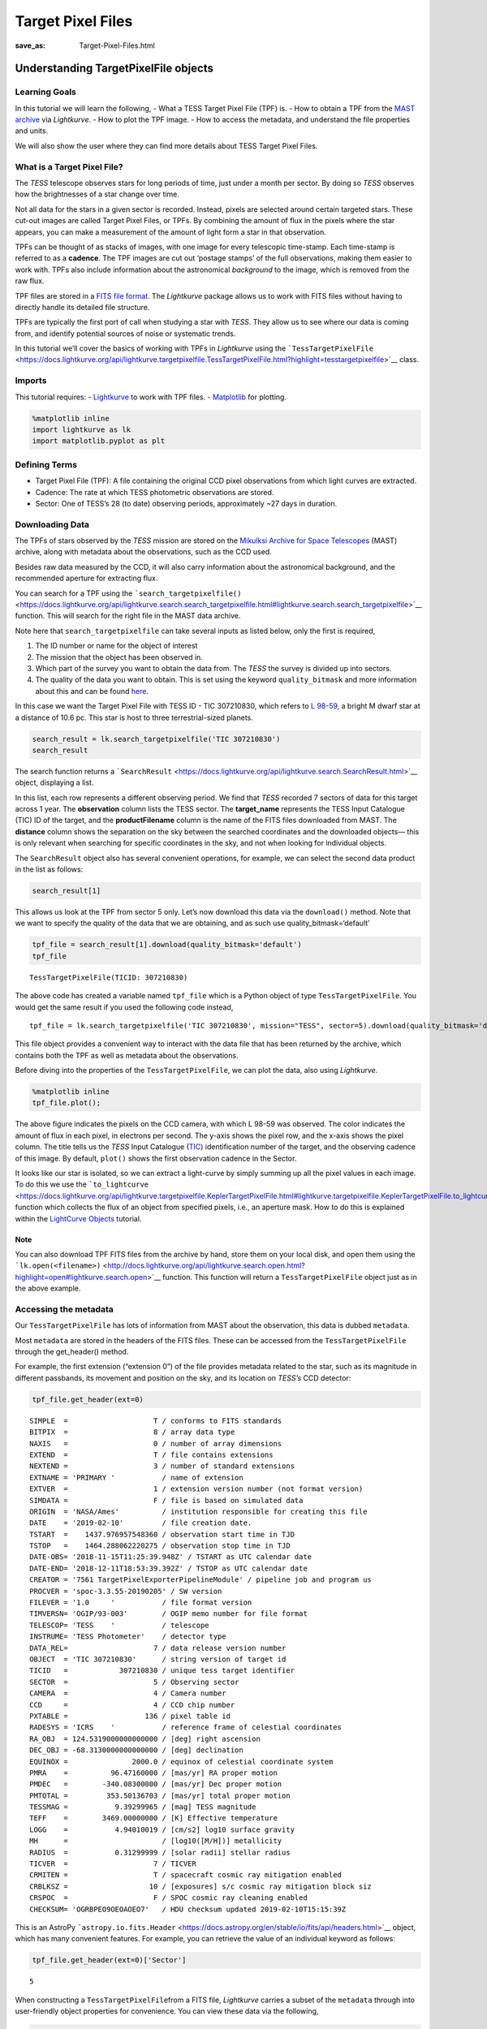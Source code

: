 Target Pixel Files
##################
:save_as: Target-Pixel-Files.html

Understanding TargetPixelFile objects
=====================================

Learning Goals
--------------

In this tutorial we will learn the following, - What a TESS Target Pixel
File (TPF) is. - How to obtain a TPF from the `MAST
archive <https://archive.stsci.edu/tess/>`__ via *Lightkurve*. - How to
plot the TPF image. - How to access the metadata, and understand the
file properties and units.

We will also show the user where they can find more details about TESS
Target Pixel Files.

What is a Target Pixel File?
----------------------------

The *TESS* telescope observes stars for long periods of time, just under
a month per sector. By doing so *TESS* observes how the brightnesses of
a star change over time.

Not all data for the stars in a given sector is recorded. Instead,
pixels are selected around certain targeted stars. These cut-out images
are called Target Pixel Files, or TPFs. By combining the amount of flux
in the pixels where the star appears, you can make a measurement of the
amount of light form a star in that observation.

TPFs can be thought of as stacks of images, with one image for every
telescopic time-stamp. Each time-stamp is referred to as a **cadence**.
The TPF images are cut out ‘postage stamps’ of the full observations,
making them easier to work with. TPFs also include information about the
astronomical *background* to the image, which is removed from the raw
flux.

TPF files are stored in a `FITS file
format <https://fits.gsfc.nasa.gov/fits_primer.html>`__. The
*Lightkurve* package allows us to work with FITS files without having to
directly handle its detailed file structure.

TPFs are typically the first port of call when studying a star with
*TESS*. They allow us to see where our data is coming from, and identify
potential sources of noise or systematic trends.

In this tutorial we’ll cover the basics of working with TPFs in
*Lightkurve* using the
```TessTargetPixelFile`` <https://docs.lightkurve.org/api/lightkurve.targetpixelfile.TessTargetPixelFile.html?highlight=tesstargetpixelfile>`__
class.

Imports
-------

This tutorial requires: - `Lightkurve <https://docs.lightkurve.org>`__
to work with TPF files. - `Matplotlib <https://matplotlib.org/>`__ for
plotting.

.. code:: ipython3

    %matplotlib inline 
    import lightkurve as lk
    import matplotlib.pyplot as plt

Defining Terms
--------------

-  Target Pixel File (TPF): A file containing the original CCD pixel
   observations from which light curves are extracted.

-  Cadence: The rate at which TESS photometric observations are stored.

-  Sector: One of TESS’s 28 (to date) observing periods, approximately
   ~27 days in duration.

Downloading Data
----------------

The TPFs of stars observed by the *TESS* mission are stored on the
`Mikulksi Archive for Space
Telescopes <https://archive.stsci.edu/tess/>`__ (MAST) archive, along
with metadata about the observations, such as the CCD used.

Besides raw data measured by the CCD, it will also carry information
about the astronomical background, and the recommended aperture for
extracting flux.

You can search for a TPF using the
```search_targetpixelfile()`` <https://docs.lightkurve.org/api/lightkurve.search.search_targetpixelfile.html#lightkurve.search.search_targetpixelfile>`__
function. This will search for the right file in the MAST data archive.

Note here that ``search_targetpixelfile`` can take several inputs as
listed below, only the first is required,

1. The ID number or name for the object of interest

2. The mission that the object has been observed in.

3. Which part of the survey you want to obtain the data from. The *TESS*
   the survey is divided up into sectors.

4. The quality of the data you want to obtain. This is set using the
   keyword ``quality_bitmask`` and more information about this and can
   be found
   `here <https://docs.lightkurve.org/api/lightkurve.utils.KeplerQualityFlags.html#lightkurve.utils.KeplerQualityFlags.DEFAULT_BITMASK>`__.

In this case we want the Target Pixel File with TESS ID - TIC 307210830,
which refers to `L 98-59 <https://arxiv.org/pdf/1903.08017.pdf>`__, a
bright M dwarf star at a distance of 10.6 pc. This star is host to three
terrestrial-sized planets.

.. code:: ipython3

    search_result = lk.search_targetpixelfile('TIC 307210830')
    search_result




.. raw:: html

    SearchResult containing 7 data products.
    
    <table id="table140607163990200">
    <thead><tr><th>#</th><th>observation</th><th>author</th><th>target_name</th><th>productFilename</th><th>distance</th></tr></thead>
    <tr><td>0</td><td>TESS Sector 2</td><td>SPOC</td><td>307210830</td><td>tess2018234235059-s0002-0000000307210830-0121-s_tp.fits</td><td>0.0</td></tr>
    <tr><td>1</td><td>TESS Sector 5</td><td>SPOC</td><td>307210830</td><td>tess2018319095959-s0005-0000000307210830-0125-s_tp.fits</td><td>0.0</td></tr>
    <tr><td>2</td><td>TESS Sector 8</td><td>SPOC</td><td>307210830</td><td>tess2019032160000-s0008-0000000307210830-0136-s_tp.fits</td><td>0.0</td></tr>
    <tr><td>3</td><td>TESS Sector 9</td><td>SPOC</td><td>307210830</td><td>tess2019058134432-s0009-0000000307210830-0139-s_tp.fits</td><td>0.0</td></tr>
    <tr><td>4</td><td>TESS Sector 10</td><td>SPOC</td><td>307210830</td><td>tess2019085135100-s0010-0000000307210830-0140-s_tp.fits</td><td>0.0</td></tr>
    <tr><td>5</td><td>TESS Sector 11</td><td>SPOC</td><td>307210830</td><td>tess2019112060037-s0011-0000000307210830-0143-s_tp.fits</td><td>0.0</td></tr>
    <tr><td>6</td><td>TESS Sector 12</td><td>SPOC</td><td>307210830</td><td>tess2019140104343-s0012-0000000307210830-0144-s_tp.fits</td><td>0.0</td></tr>
    </table>



The search function returns a
```SearchResult`` <https://docs.lightkurve.org/api/lightkurve.search.SearchResult.html>`__
object, displaying a list.

In this list, each row represents a different observing period. We find
that *TESS* recorded 7 sectors of data for this target across 1 year.
The **observation** column lists the TESS sector. The **target_name**
represents the TESS Input Catalogue (TIC) ID of the target, and the
**productFilename** column is the name of the FITS files downloaded from
MAST. The **distance** column shows the separation on the sky between
the searched coordinates and the downloaded objects— this is only
relevant when searching for specific coordinates in the sky, and not
when looking for individual objects.

The ``SearchResult`` object also has several convenient operations, for
example, we can select the second data product in the list as follows:

.. code:: ipython3

    search_result[1]




.. raw:: html

    SearchResult containing 1 data products.
    
    <table id="table140607163991544">
    <thead><tr><th>#</th><th>observation</th><th>author</th><th>target_name</th><th>productFilename</th><th>distance</th></tr></thead>
    <tr><td>0</td><td>TESS Sector 5</td><td>SPOC</td><td>307210830</td><td>tess2018319095959-s0005-0000000307210830-0125-s_tp.fits</td><td>0.0</td></tr>
    </table>



This allows us look at the TPF from sector 5 only. Let’s now download
this data via the ``download()`` method. Note that we want to specify
the quality of the data that we are obtaining, and as such use
quality_bitmask=‘default’

.. code:: ipython3

    tpf_file = search_result[1].download(quality_bitmask='default')
    tpf_file




.. parsed-literal::

    TessTargetPixelFile(TICID: 307210830)



The above code has created a variable named ``tpf_file`` which is a
Python object of type ``TessTargetPixelFile``. You would get the same
result if you used the following code instead,

::

   tpf_file = lk.search_targetpixelfile('TIC 307210830', mission="TESS", sector=5).download(quality_bitmask='default')

This file object provides a convenient way to interact with the data
file that has been returned by the archive, which contains both the TPF
as well as metadata about the observations.

Before diving into the properties of the ``TessTargetPixelFile``, we can
plot the data, also using *Lightkurve*.

.. code:: ipython3

    %matplotlib inline
    tpf_file.plot();



.. image:: images/Target-Pixel-Files_files/Target-Pixel-Files_13_0.png


The above figure indicates the pixels on the CCD camera, with which L
98-59 was observed. The color indicates the amount of flux in each
pixel, in electrons per second. The y-axis shows the pixel row, and the
x-axis shows the pixel column. The title tells us the *TESS* Input
Catalogue (`TIC <https://tess.mit.edu/science/tess-input-catalogue/>`__)
identification number of the target, and the observing cadence of this
image. By default, ``plot()`` shows the first observation cadence in the
Sector.

It looks like our star is isolated, so we can extract a light-curve by
simply summing up all the pixel values in each image. To do this we use
the
```to_lightcurve`` <https://docs.lightkurve.org/api/lightkurve.targetpixelfile.KeplerTargetPixelFile.html#lightkurve.targetpixelfile.KeplerTargetPixelFile.to_lightcurve>`__
function which collects the flux of an object from specified pixels,
i.e., an aperture mask. How to do this is explained within the
`LightCurve Objects <LightCurve-objects.html>`__ tutorial.

Note
~~~~

You can also download TPF FITS files from the archive by hand, store
them on your local disk, and open them using the
```lk.open(<filename>)`` <http://docs.lightkurve.org/api/lightkurve.search.open.html?highlight=open#lightkurve.search.open>`__
function. This function will return a ``TessTargetPixelFile`` object
just as in the above example.

Accessing the metadata
----------------------

Our ``TessTargetPixelFile`` has lots of information from MAST about the
observation, this data is dubbed ``metadata``.

Most ``metadata`` are stored in the headers of the FITS files. These can
be accessed from the ``TessTargetPixelFile`` through the get_header()
method.

For example, the first extension (“extension 0”) of the file provides
metadata related to the star, such as its magnitude in different
passbands, its movement and position on the sky, and its location on
*TESS’s* CCD detector:

.. code:: ipython3

    tpf_file.get_header(ext=0)




.. parsed-literal::

    SIMPLE  =                    T / conforms to FITS standards                     
    BITPIX  =                    8 / array data type                                
    NAXIS   =                    0 / number of array dimensions                     
    EXTEND  =                    T / file contains extensions                       
    NEXTEND =                    3 / number of standard extensions                  
    EXTNAME = 'PRIMARY '           / name of extension                              
    EXTVER  =                    1 / extension version number (not format version)  
    SIMDATA =                    F / file is based on simulated data                
    ORIGIN  = 'NASA/Ames'          / institution responsible for creating this file 
    DATE    = '2019-02-10'         / file creation date.                            
    TSTART  =    1437.976957548360 / observation start time in TJD                  
    TSTOP   =    1464.288062220275 / observation stop time in TJD                   
    DATE-OBS= '2018-11-15T11:25:39.948Z' / TSTART as UTC calendar date              
    DATE-END= '2018-12-11T18:53:39.392Z' / TSTOP as UTC calendar date               
    CREATOR = '7561 TargetPixelExporterPipelineModule' / pipeline job and program us
    PROCVER = 'spoc-3.3.55-20190205' / SW version                                   
    FILEVER = '1.0     '           / file format version                            
    TIMVERSN= 'OGIP/93-003'        / OGIP memo number for file format               
    TELESCOP= 'TESS    '           / telescope                                      
    INSTRUME= 'TESS Photometer'    / detector type                                  
    DATA_REL=                    7 / data release version number                    
    OBJECT  = 'TIC 307210830'      / string version of target id                    
    TICID   =            307210830 / unique tess target identifier                  
    SECTOR  =                    5 / Observing sector                               
    CAMERA  =                    4 / Camera number                                  
    CCD     =                    4 / CCD chip number                                
    PXTABLE =                  136 / pixel table id                                 
    RADESYS = 'ICRS    '           / reference frame of celestial coordinates       
    RA_OBJ  = 124.5319000000000000 / [deg] right ascension                          
    DEC_OBJ = -68.3130000000000000 / [deg] declination                              
    EQUINOX =               2000.0 / equinox of celestial coordinate system         
    PMRA    =          96.47160000 / [mas/yr] RA proper motion                      
    PMDEC   =        -340.08300000 / [mas/yr] Dec proper motion                     
    PMTOTAL =         353.50136703 / [mas/yr] total proper motion                   
    TESSMAG =           9.39299965 / [mag] TESS magnitude                           
    TEFF    =        3469.00000000 / [K] Effective temperature                      
    LOGG    =           4.94010019 / [cm/s2] log10 surface gravity                  
    MH      =                      / [log10([M/H])] metallicity                     
    RADIUS  =           0.31299999 / [solar radii] stellar radius                   
    TICVER  =                    7 / TICVER                                         
    CRMITEN =                    T / spacecraft cosmic ray mitigation enabled       
    CRBLKSZ =                   10 / [exposures] s/c cosmic ray mitigation block siz
    CRSPOC  =                    F / SPOC cosmic ray cleaning enabled               
    CHECKSUM= 'OGRBPEO9OEOAOEO7'   / HDU checksum updated 2019-02-10T15:15:39Z      



This is an AstroPy
```astropy.io.fits.Header`` <https://docs.astropy.org/en/stable/io/fits/api/headers.html>`__
object, which has many convenient features. For example, you can
retrieve the value of an individual keyword as follows:

.. code:: ipython3

    tpf_file.get_header(ext=0)['Sector']




.. parsed-literal::

    5



When constructing a ``TessTargetPixelFile``\ from a FITS file,
*Lightkurve* carries a subset of the ``metadata`` through into
user-friendly object properties for convenience. You can view these data
via the following,

.. code:: ipython3

    tpf_file.show_properties()


.. parsed-literal::

       Attribute                                                                            Description                                                                        
    --------------- -----------------------------------------------------------------------------------------------------------------------------------------------------------
             camera                                                                                                                                                           4
                ccd                                                                                                                                                           4
             column                                                                                                                                                        1545
                row                                                                                                                                                         401
             sector                                                                                                                                                           5
           targetid                                                                                                                                                   307210830
            mission                                                                                                                                                        TESS
               path /Users/rhounsel/.lightkurve-cache/mastDownload/TESS/tess2018319095959-s0005-0000000307210830-0125-s/tess2018319095959-s0005-0000000307210830-0125-s_tp.fits
    quality_bitmask                                                                                                                                                     default
                hdu                                                                                                                PRIMARY, PIXELS, APERTURE, TARGET COSMIC RAY
    background_mask                                                                                                                                              array (11, 11)
          cadenceno                                                                                                                                              array (17894,)
               flux                                                                                                                                       array (17894, 11, 11)
           flux_bkg                                                                                                                                       array (17894, 11, 11)
       flux_bkg_err                                                                                                                                       array (17894, 11, 11)
           flux_err                                                                                                                                       array (17894, 11, 11)
      nan_time_mask                                                                                                                                              array (17894,)
      pipeline_mask                                                                                                                                              array (11, 11)
          pos_corr1                                                                                                                                              array (17894,)
          pos_corr2                                                                                                                                              array (17894,)
            quality                                                                                                                                              array (17894,)
       quality_mask                                                                                                                                              array (18944,)
                dec                                                                                                                                             <class 'float'>
                 ra                                                                                                                                             <class 'float'>
              shape                                                                                                                                             <class 'tuple'>
               time                                                                                                                            <class 'astropy.time.core.Time'>
                wcs                                                                                                                                         astropy.wcs.wcs.WCS


This means that there are a small number of very common keywords/columns
have a shorthand alias which you can call via *Lightkurve*, see below.

.. code:: ipython3

    tpf_file.sector




.. parsed-literal::

    5



.. code:: ipython3

    tpf_file.mission




.. parsed-literal::

    'TESS'



.. code:: ipython3

    tpf_file.ra




.. parsed-literal::

    124.5319



You can view other data resources stored in this extension by viewing
the associated FITS header, for example the cadence number.

.. code:: ipython3

    tpf_file.hdu[1].data['cadenceno']




.. parsed-literal::

    array([151576, 151577, 151578, ..., 170517, 170518, 170519], dtype=int32)



We can also look at the values in the second extension of the fits file
by accessing the AstroPy FITS ``HDUList`` object. For example, to look
at all the column titles:

.. code:: ipython3

    tpf_file.hdu[1].header




.. parsed-literal::

    XTENSION= 'BINTABLE'           / marks the beginning of a new HDU               
    BITPIX  =                    8 / array data type                                
    NAXIS   =                    2 / number of array dimensions                     
    NAXIS1  =                 2448 / length of first array dimension                
    NAXIS2  =                18944 / length of second array dimension               
    PCOUNT  =                    0 / group parameter count (not used)               
    GCOUNT  =                    1 / group count (not used)                         
    TFIELDS =                   11 / number of table fields                         
    TTYPE1  = 'TIME    '           / column title: data time stamps                 
    TFORM1  = 'D       '           / column format: 64-bit floating point           
    TUNIT1  = 'BJD - 2457000, days' / column units: Barycenter corrected TESS Julian
    TDISP1  = 'D14.7   '           / column display format                          
    TTYPE2  = 'TIMECORR'           / column title: barycentric correction           
    TFORM2  = 'E       '           / column format: 32-bit floating point           
    TUNIT2  = 'd       '           / column units: Days                             
    TDISP2  = 'E14.7   '           / column display format                          
    TTYPE3  = 'CADENCENO'          / column title: unique cadence number            
    TFORM3  = 'J       '           / column format: signed 32-bit integer           
    TDISP3  = 'I10     '           / column display format                          
    TTYPE4  = 'RAW_CNTS'           / column title: raw pixel counts                 
    TFORM4  = '121J    '           / column format: image of signed 32-bit integers 
    TUNIT4  = 'count   '           / column units: count                            
    TDISP4  = 'I8      '           / column display format                          
    TDIM4   = '(11,11) '           / column dimensions: pixel aperture array        
    TNULL4  =                   -1 / column null value indicator                    
    WCSN4P  = 'PHYSICAL'           / table column WCS name                          
    WCAX4P  =                    2 / table column physical WCS dimensions           
    1CTY4P  = 'RAWX    '           / table column physical WCS axis 1 type, CCD col 
    2CTY4P  = 'RAWY    '           / table column physical WCS axis 2 type, CCD row 
    1CUN4P  = 'PIXEL   '           / table column physical WCS axis 1 unit          
    2CUN4P  = 'PIXEL   '           / table column physical WCS axis 2 unit          
    1CRV4P  =                 1545 / table column physical WCS ax 1 ref value       
    2CRV4P  =                  401 / table column physical WCS ax 2 ref value       
    1CDL4P  =                  1.0 / table column physical WCS a1 step              
    2CDL4P  =                  1.0 / table column physical WCS a2 step              
    1CRP4P  =                    1 / table column physical WCS a1 reference         
    2CRP4P  =                    1 / table column physical WCS a2 reference         
    WCAX4   =                    2 / number of WCS axes                             
    1CTYP4  = 'RA---TAN'           / right ascension coordinate type                
    2CTYP4  = 'DEC--TAN'           / declination coordinate type                    
    1CRPX4  =    6.441276957091532 / [pixel] reference pixel along image axis 1     
    2CRPX4  =    6.350830655251798 / [pixel] reference pixel along image axis 2     
    1CRVL4  = 124.5332711499119100 / [deg] right ascension at reference pixel       
    2CRVL4  = -68.3147861875501700 / [deg] declination at reference pixel           
    1CUNI4  = 'deg     '           / physical unit in column dimension              
    2CUNI4  = 'deg     '           / physical unit in row dimension                 
    1CDLT4  =   -0.005486384927700 / [deg] pixel scale in RA dimension              
    2CDLT4  = 0.005486384927700364 / [deg] pixel scale in DEC dimension             
    11PC4   =  -0.5337830820472862 / linear transformation matrix element cos(th)   
    12PC4   =   0.8130667476670455 / linear transformation matrix element -sin(th)  
    21PC4   =   0.8497123440435488 / linear transformation matrix element sin(th)   
    22PC4   =   0.5791250385649829 / linear transformation matrix element cos(th)   
    TTYPE5  = 'FLUX    '           / column title: calibrated pixel flux            
    TFORM5  = '121E    '           / column format: image of 32-bit floating point  
    TUNIT5  = 'e-/s    '           / column units: electrons per second             
    TDISP5  = 'E14.7   '           / column display format                          
    TDIM5   = '(11,11) '           / column dimensions: pixel aperture array        
    WCSN5P  = 'PHYSICAL'           / table column WCS name                          
    WCAX5P  =                    2 / table column physical WCS dimensions           
    1CTY5P  = 'RAWX    '           / table column physical WCS axis 1 type, CCD col 
    2CTY5P  = 'RAWY    '           / table column physical WCS axis 2 type, CCD row 
    1CUN5P  = 'PIXEL   '           / table column physical WCS axis 1 unit          
    2CUN5P  = 'PIXEL   '           / table column physical WCS axis 2 unit          
    1CRV5P  =                 1545 / table column physical WCS ax 1 ref value       
    2CRV5P  =                  401 / table column physical WCS ax 2 ref value       
    1CDL5P  =                  1.0 / table column physical WCS a1 step              
    2CDL5P  =                  1.0 / table column physical WCS a2 step              
    1CRP5P  =                    1 / table column physical WCS a1 reference         
    2CRP5P  =                    1 / table column physical WCS a2 reference         
    WCAX5   =                    2 / number of WCS axes                             
    1CTYP5  = 'RA---TAN'           / right ascension coordinate type                
    2CTYP5  = 'DEC--TAN'           / declination coordinate type                    
    1CRPX5  =    6.441276957091532 / [pixel] reference pixel along image axis 1     
    2CRPX5  =    6.350830655251798 / [pixel] reference pixel along image axis 2     
    1CRVL5  = 124.5332711499119100 / [deg] right ascension at reference pixel       
    2CRVL5  = -68.3147861875501700 / [deg] declination at reference pixel           
    1CUNI5  = 'deg     '           / physical unit in column dimension              
    2CUNI5  = 'deg     '           / physical unit in row dimension                 
    1CDLT5  =   -0.005486384927700 / [deg] pixel scale in RA dimension              
    2CDLT5  = 0.005486384927700364 / [deg] pixel scale in DEC dimension             
    11PC5   =  -0.5337830820472862 / linear transformation matrix element cos(th)   
    12PC5   =   0.8130667476670455 / linear transformation matrix element -sin(th)  
    21PC5   =   0.8497123440435488 / linear transformation matrix element sin(th)   
    22PC5   =   0.5791250385649829 / linear transformation matrix element cos(th)   
    TTYPE6  = 'FLUX_ERR'           / column title: 1-sigma calibrated uncertainty   
    TFORM6  = '121E    '           / column format: image of 32-bit floating point  
    TUNIT6  = 'e-/s    '           / column units: electrons per second (1-sigma)   
    TDISP6  = 'E14.7   '           / column display format                          
    TDIM6   = '(11,11) '           / column dimensions: pixel aperture array        
    WCSN6P  = 'PHYSICAL'           / table column WCS name                          
    WCAX6P  =                    2 / table column physical WCS dimensions           
    1CTY6P  = 'RAWX    '           / table column physical WCS axis 1 type, CCD col 
    2CTY6P  = 'RAWY    '           / table column physical WCS axis 2 type, CCD row 
    1CUN6P  = 'PIXEL   '           / table column physical WCS axis 1 unit          
    2CUN6P  = 'PIXEL   '           / table column physical WCS axis 2 unit          
    1CRV6P  =                 1545 / table column physical WCS ax 1 ref value       
    2CRV6P  =                  401 / table column physical WCS ax 2 ref value       
    1CDL6P  =                  1.0 / table column physical WCS a1 step              
    2CDL6P  =                  1.0 / table column physical WCS a2 step              
    1CRP6P  =                    1 / table column physical WCS a1 reference         
    2CRP6P  =                    1 / table column physical WCS a2 reference         
    WCAX6   =                    2 / number of WCS axes                             
    1CTYP6  = 'RA---TAN'           / right ascension coordinate type                
    2CTYP6  = 'DEC--TAN'           / declination coordinate type                    
    1CRPX6  =    6.441276957091532 / [pixel] reference pixel along image axis 1     
    2CRPX6  =    6.350830655251798 / [pixel] reference pixel along image axis 2     
    1CRVL6  = 124.5332711499119100 / [deg] right ascension at reference pixel       
    2CRVL6  = -68.3147861875501700 / [deg] declination at reference pixel           
    1CUNI6  = 'deg     '           / physical unit in column dimension              
    2CUNI6  = 'deg     '           / physical unit in row dimension                 
    1CDLT6  =   -0.005486384927700 / [deg] pixel scale in RA dimension              
    2CDLT6  = 0.005486384927700364 / [deg] pixel scale in DEC dimension             
    11PC6   =  -0.5337830820472862 / linear transformation matrix element cos(th)   
    12PC6   =   0.8130667476670455 / linear transformation matrix element -sin(th)  
    21PC6   =   0.8497123440435488 / linear transformation matrix element sin(th)   
    22PC6   =   0.5791250385649829 / linear transformation matrix element cos(th)   
    TTYPE7  = 'FLUX_BKG'           / column title: calibrated background flux       
    TFORM7  = '121E    '           / column format: image of 32-bit floating point  
    TUNIT7  = 'e-/s    '           / column units: electrons per second             
    TDISP7  = 'E14.7   '           / column display format                          
    TDIM7   = '(11,11) '           / column dimensions: pixel aperture array        
    WCSN7P  = 'PHYSICAL'           / table column WCS name                          
    WCAX7P  =                    2 / table column physical WCS dimensions           
    1CTY7P  = 'RAWX    '           / table column physical WCS axis 1 type, CCD col 
    2CTY7P  = 'RAWY    '           / table column physical WCS axis 2 type, CCD row 
    1CUN7P  = 'PIXEL   '           / table column physical WCS axis 1 unit          
    2CUN7P  = 'PIXEL   '           / table column physical WCS axis 2 unit          
    1CRV7P  =                 1545 / table column physical WCS ax 1 ref value       
    2CRV7P  =                  401 / table column physical WCS ax 2 ref value       
    1CDL7P  =                  1.0 / table column physical WCS a1 step              
    2CDL7P  =                  1.0 / table column physical WCS a2 step              
    1CRP7P  =                    1 / table column physical WCS a1 reference         
    2CRP7P  =                    1 / table column physical WCS a2 reference         
    WCAX7   =                    2 / number of WCS axes                             
    1CTYP7  = 'RA---TAN'           / right ascension coordinate type                
    2CTYP7  = 'DEC--TAN'           / declination coordinate type                    
    1CRPX7  =    6.441276957091532 / [pixel] reference pixel along image axis 1     
    2CRPX7  =    6.350830655251798 / [pixel] reference pixel along image axis 2     
    1CRVL7  = 124.5332711499119100 / [deg] right ascension at reference pixel       
    2CRVL7  = -68.3147861875501700 / [deg] declination at reference pixel           
    1CUNI7  = 'deg     '           / physical unit in column dimension              
    2CUNI7  = 'deg     '           / physical unit in row dimension                 
    1CDLT7  =   -0.005486384927700 / [deg] pixel scale in RA dimension              
    2CDLT7  = 0.005486384927700364 / [deg] pixel scale in DEC dimension             
    11PC7   =  -0.5337830820472862 / linear transformation matrix element cos(th)   
    12PC7   =   0.8130667476670455 / linear transformation matrix element -sin(th)  
    21PC7   =   0.8497123440435488 / linear transformation matrix element sin(th)   
    22PC7   =   0.5791250385649829 / linear transformation matrix element cos(th)   
    TTYPE8  = 'FLUX_BKG_ERR'       / column title: 1-sigma cal. background uncertain
    TFORM8  = '121E    '           / column format: image of 32-bit floating point  
    TUNIT8  = 'e-/s    '           / column units: electrons per second (1-sigma)   
    TDISP8  = 'E14.7   '           / column display format                          
    TDIM8   = '(11,11) '           / column dimensions: pixel aperture array        
    WCSN8P  = 'PHYSICAL'           / table column WCS name                          
    WCAX8P  =                    2 / table column physical WCS dimensions           
    1CTY8P  = 'RAWX    '           / table column physical WCS axis 1 type, CCD col 
    2CTY8P  = 'RAWY    '           / table column physical WCS axis 2 type, CCD row 
    1CUN8P  = 'PIXEL   '           / table column physical WCS axis 1 unit          
    2CUN8P  = 'PIXEL   '           / table column physical WCS axis 2 unit          
    1CRV8P  =                 1545 / table column physical WCS ax 1 ref value       
    2CRV8P  =                  401 / table column physical WCS ax 2 ref value       
    1CDL8P  =                  1.0 / table column physical WCS a1 step              
    2CDL8P  =                  1.0 / table column physical WCS a2 step              
    1CRP8P  =                    1 / table column physical WCS a1 reference         
    2CRP8P  =                    1 / table column physical WCS a2 reference         
    WCAX8   =                    2 / number of WCS axes                             
    1CTYP8  = 'RA---TAN'           / right ascension coordinate type                
    2CTYP8  = 'DEC--TAN'           / declination coordinate type                    
    1CRPX8  =    6.441276957091532 / [pixel] reference pixel along image axis 1     
    2CRPX8  =    6.350830655251798 / [pixel] reference pixel along image axis 2     
    1CRVL8  = 124.5332711499119100 / [deg] right ascension at reference pixel       
    2CRVL8  = -68.3147861875501700 / [deg] declination at reference pixel           
    1CUNI8  = 'deg     '           / physical unit in column dimension              
    2CUNI8  = 'deg     '           / physical unit in row dimension                 
    1CDLT8  =   -0.005486384927700 / [deg] pixel scale in RA dimension              
    2CDLT8  = 0.005486384927700364 / [deg] pixel scale in DEC dimension             
    11PC8   =  -0.5337830820472862 / linear transformation matrix element cos(th)   
    12PC8   =   0.8130667476670455 / linear transformation matrix element -sin(th)  
    21PC8   =   0.8497123440435488 / linear transformation matrix element sin(th)   
    22PC8   =   0.5791250385649829 / linear transformation matrix element cos(th)   
    TTYPE9  = 'QUALITY '           / column title: pixel quality flags              
    TFORM9  = 'J       '           / column format: signed 32-bit integer           
    TDISP9  = 'B16.16  '           / column display format                          
    TTYPE10 = 'POS_CORR1'          / column title: column position correction       
    TFORM10 = 'E       '           / column format: 32-bit floating point           
    TUNIT10 = 'pixel   '           / column units: pixel                            
    TDISP10 = 'E14.7   '           / column display format                          
    TTYPE11 = 'POS_CORR2'          / column title: row position correction          
    TFORM11 = 'E       '           / column format: 32-bit floating point           
    TUNIT11 = 'pixel   '           / column units: pixel                            
    TDISP11 = 'E14.7   '           / column display format                          
    INHERIT =                    T / inherit the primary header                     
    EXTNAME = 'PIXELS  '           / name of extension                              
    EXTVER  =                    1 / extension version number (not format version)  
    SIMDATA =                    F / file is based on simulated data                
    TELESCOP= 'TESS    '           / telescope                                      
    INSTRUME= 'TESS Photometer'    / detector type                                  
    OBJECT  = 'TIC 307210830'      / string version of target id                    
    TICID   =            307210830 / unique tess target identifier                  
    RADESYS = 'ICRS    '           / reference frame of celestial coordinates       
    RA_OBJ  = 124.5332711499119100 / [deg] right ascension                          
    DEC_OBJ = -68.3147861875501700 / [deg] declination                              
    EQUINOX =               2000.0 / equinox of celestial coordinate system         
    EXPOSURE=      19.768406119079 / [d] time on source                             
    TIMEREF = 'SOLARSYSTEM'        / barycentric correction applied to times        
    TASSIGN = 'SPACECRAFT'         / where time is assigned                         
    TIMESYS = 'TDB     '           / time system is Barycentric Dynamical Time (TDB)
    BJDREFI =              2457000 / integer part of BTJD reference date            
    BJDREFF =           0.00000000 / fraction of the day in BTJD reference date     
    TIMEUNIT= 'd       '           / time unit for TIME, TSTART and TSTOP           
    TELAPSE =      26.311518552044 / [d] TSTOP - TSTART                             
    LIVETIME=  20.8387226932191570 / [d] TELAPSE multiplied by DEADC                
    TSTART  =    1437.975829368090 / observation start time in BTJD                 
    TSTOP   =    1464.287347920134 / observation stop time in BTJD                  
    DATE-OBS= '2018-11-15T11:24:02.473Z' / TSTART as UTC calendar date              
    DATE-END= '2018-12-11T18:52:37.676Z' / TSTOP as UTC calendar date               
    DEADC   =   0.7920000000000000 / deadtime correction                            
    TIMEPIXR=                  0.5 / bin time beginning=0 middle=0.5 end=1          
    TIERRELA=             1.16E-05 / [d] relative time error                        
    INT_TIME=       1.980000000000 / [s] photon accumulation time per frame         
    READTIME=       0.020000000000 / [s] readout time per frame                     
    FRAMETIM=       2.000000000000 / [s] frame time (INT_TIME + READTIME)           
    NUM_FRM =                   60 / number of frames per time stamp                
    TIMEDEL = 0.001388888888888889 / [d] time resolution of data                    
    BACKAPP =                    T / background is subtracted                       
    DEADAPP =                    T / deadtime applied                               
    VIGNAPP =                    T / vignetting or collimator correction applied    
    GAINA   =    5.239999771118164 / [electrons/count] CCD output A gain            
    GAINB   =    5.119999885559082 / [electrons/count] CCD output B gain            
    GAINC   =    5.159999847412109 / [electrons/count] CCD output C gain            
    GAIND   =    5.159999847412109 / [electrons/count] CCD output D gain            
    READNOIA=   10.270400047302246 / [electrons] read noise CCD output A            
    READNOIB=    7.424000263214111 / [electrons] read noise CCD output B            
    READNOIC=    7.327199459075928 / [electrons] read noise CCD output C            
    READNOID=    9.391200065612793 / [electrons] read noise CCD output D            
    NREADOUT=                   48 / number of read per cadence                     
    FXDOFF  =               209700 / compression fixed offset                       
    CDPP0_5 =         253.29708862 / RMS CDPP on 0.5-hr time scales                 
    CDPP1_0 =         198.38166809 / RMS CDPP on 1.0-hr time scales                 
    CDPP2_0 =         165.88996887 / RMS CDPP on 2.0-hr time scales                 
    CROWDSAP=           0.99811256 / Ratio of target flux to total flux in op. ap.  
    FLFRCSAP=           0.89177799 / Frac. of target flux w/in the op. aperture     
    CHECKSUM= 'OklEOiiDOiiDOiiD'   / HDU checksum updated 2019-02-10T15:15:39Z      
    TMOFST44=    1.059999942779541 / (s) readout delay for camera 4 and ccd 4       
    MEANBLCA=                 6689 / [count] FSW mean black level CCD output A      
    MEANBLCB=                 6826 / [count] FSW mean black level CCD output B      
    MEANBLCC=                 6751 / [count] FSW mean black level CCD output C      
    MEANBLCD=                 6503 / [count] FSW mean black level CCD output D      



This is a lot of information to process and if you would prefer to only
look at certain items you can specify a string such as ``'TYPE'`` for
instance:

.. code:: ipython3

    tpf_file.hdu[1].header['TTYPE*']




.. parsed-literal::

    TTYPE1  = 'TIME    '           / column title: data time stamps                 
    TTYPE2  = 'TIMECORR'           / column title: barycentric correction           
    TTYPE3  = 'CADENCENO'          / column title: unique cadence number            
    TTYPE4  = 'RAW_CNTS'           / column title: raw pixel counts                 
    TTYPE5  = 'FLUX    '           / column title: calibrated pixel flux            
    TTYPE6  = 'FLUX_ERR'           / column title: 1-sigma calibrated uncertainty   
    TTYPE7  = 'FLUX_BKG'           / column title: calibrated background flux       
    TTYPE8  = 'FLUX_BKG_ERR'       / column title: 1-sigma cal. background uncertain
    TTYPE9  = 'QUALITY '           / column title: pixel quality flags              
    TTYPE10 = 'POS_CORR1'          / column title: column position correction       
    TTYPE11 = 'POS_CORR2'          / column title: row position correction          



You can find more information on FITS file handeling
`here <https://docs.astropy.org/en/stable/io/fits/>`__

WCS
---

A new piece of ``metadata`` included in the ``TessTargetPixelFile``
objects is the `World Coordinate
System <https://fits.gsfc.nasa.gov/fits_wcs.html>`__ (WCS). The WCS
contains information about how pixel numbers map to celestial
coordinates. This is important when comparing a TPF from a *TESS*
observation to an observation of the same star with a different
telescope.

.. code:: ipython3

    print(f'WCS: {tpf_file.wcs}')


.. parsed-literal::

    WCS: WCS Keywords
    
    Number of WCS axes: 2
    CTYPE : 'RA---TAN'  'DEC--TAN'  
    CRVAL : 124.5332711499119  -68.31478618755017  
    CRPIX : 6.441276957091532  6.350830655251798  
    PC1_1 PC1_2  : -0.5337830820472862  0.8130667476670455  
    PC2_1 PC2_2  : 0.8497123440435488  0.5791250385649829  
    CDELT : -0.0054863849277  0.005486384927700364  
    NAXIS : 2448  18944


Flux & Time
-----------

The most interesting data in a *TESS* ``TargetPixelFile`` object are the
``flux`` and ``time``, which give access to the brightness of the
observed target over time.

Time
~~~~

You can access the time-stamps of the observations using the ``time``
property:

.. code:: ipython3

    tpf_file.time




.. parsed-literal::

    <Time object: scale='tdb' format='btjd' value=[1437.99041283 1437.99180173 1437.99319063 ... 1464.28387565 1464.28526456
     1464.28665347]>



By default, ``time`` is in the TESS Barycentric Julian Day (BTJD), this
is a Julian day minus 2457000.0 and corrected to the arrival times at
the barycenter of the Solar System. BTJD is the format in which times
are recorded in the TESS data products. The time is in the Barycentric
Dynamical Time frame (TDB), which is a time system that is not affected
by leap seconds, see the `TESS Science Data Products Description
Document <https://ntrs.nasa.gov/archive/nasa/casi.ntrs.nasa.gov/20180007935.pdf>`__
for more details.

In turn, this gives you access to human-readable ISO timestamps using
the ``astropy_time.iso`` property:

.. code:: ipython3

    tpf_file.time.iso




.. parsed-literal::

    array(['2018-11-15 11:46:11.668', '2018-11-15 11:48:11.669',
           '2018-11-15 11:50:11.670', ..., '2018-12-11 18:48:46.856',
           '2018-12-11 18:50:46.858', '2018-12-11 18:52:46.860'], dtype='<U23')



**Beware:** because these time-stamps are in the TDB frame they do not
include corrections for light travel time or leap seconds. To use a
different time scale, such as the Earth-centered UTC system, you can use
`AstroPy’s time scale conversion
features <http://docs.astropy.org/en/stable/time/#time-scale>`__. For
example:

.. code:: ipython3

    tpf_file.time.utc.iso




.. parsed-literal::

    array(['2018-11-15 11:45:02.486', '2018-11-15 11:47:02.487',
           '2018-11-15 11:49:02.488', ..., '2018-12-11 18:47:37.673',
           '2018-12-11 18:49:37.675', '2018-12-11 18:51:37.676'], dtype='<U23')



Flux
~~~~

Next, let’s look at the actual image data, which is available via the
flux property.

At each cadence the TPF has a number of photometry data properties.
These can be found using the following properites,

-  flux_bkg: the astronomical background of the image.

-  flux_bkg_err: the statistical uncertainty on the background flux.

-  flux: the stellar flux after the background is removed.

-  flux_err: the statistical uncertainty on the stellar flux after
   background removal.

These properties can be accessed from the TPF directly (as
tpf_file.flux), or from the TPF FITS file, where they are stored in
extension 1. Let’s first look at the shape of the data.

.. code:: ipython3

    tpf_file.flux.shape




.. parsed-literal::

    (17894, 11, 11)



The ``flux`` data is a 17894x11x11 array in units electrons/second. The
first axis is the time axis, and the images themselves are 11 pixels by
11 pixels. As shown previously you can use the ``plot`` method on the
``TessTargetPixelFile`` object to view the data. Let’s look at the flux.

.. code:: ipython3

    tpf_file.flux 
    tpf_file.cadenceno




.. parsed-literal::

    array([151586, 151587, 151588, ..., 170517, 170518, 170519], dtype=int32)



.. code:: ipython3

    tpf_file.hdu[1].data['FLUX']
    tpf_file.hdu[1].data['cadenceno']




.. parsed-literal::

    array([151576, 151577, 151578, ..., 170517, 170518, 170519], dtype=int32)



Note that you **do not** get the same result if you do
``tpf_file.hdu[1].data['FLUX']``, the tpf_file.flux is the flux once a
quality mask has been applied. Make sure if you compare
tpf_file.hdu[1].data[‘FLUX’] to tpf_file flux you are comparing the same
cadence number.

You can use normal ``numpy`` methods on these arrays to find the mean
etc!

Understanding the Flux
^^^^^^^^^^^^^^^^^^^^^^

When plotting data using the plot() function as we did above, what you
are seeing in the TPF is the flux after the background has been removed.
This background flux typically consists of zodiacal light or earthshine
(especially in TESS observations). The background is typically smooth
and changes on scales much larger than a single TPF. In *TESS*, the
background is estimated for the CCD as a whole, before being extracted
from each TPF in that CCD.

.. code:: ipython3

    %matplotlib inline
    fig, axes = plt.subplots(2,2, figsize=(16,16))
    tpf_file.plot(ax = axes[0,0], column = 'FLUX')
    tpf_file.plot(ax = axes[0,1], column = 'FLUX_BKG')
    tpf_file.plot(ax = axes[1,0], column = 'FLUX_ERR')
    tpf_file.plot(ax = axes[1,1], column = 'FLUX_BKG_ERR');



.. image:: images/Target-Pixel-Files_files/Target-Pixel-Files_52_0.png


From looking at the color scale on both plots, you may see that the
background flux is very low compared to the total flux emitted by a
star, maximum of ~320 e-/s. This is expected — stars are bright! But
these small background corrections become important when looking at the
very small scale changes caused by planets or stellar oscillations.
Understanding the background is an important part of astronomy with
*TESS*.

If the background is particularly bright and you want to see what the
TPF looks like with it included, passing the ``bkg=True`` argument to
the ``plot()`` method will show the TPF with the flux summed on top of
the subtracted background, representing the raw flux recorded by the
spacecraft.

.. code:: ipython3

    tpf_file.plot(bkg=True);



.. image:: images/Target-Pixel-Files_files/Target-Pixel-Files_54_0.png


In this case the background is low and the star is bright, so it doesn’t
appear to make much difference.
